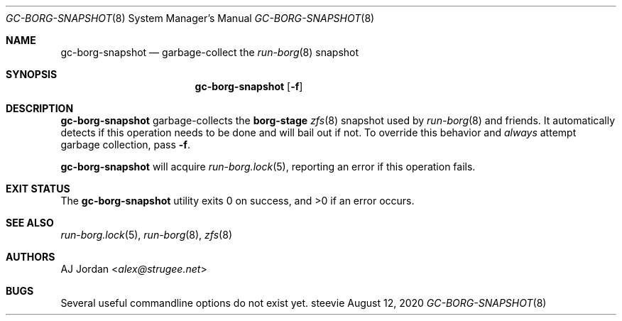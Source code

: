 .Dd August 12, 2020
.Dt GC-BORG-SNAPSHOT 8
.Os steevie
.Sh NAME
.Nm gc-borg-snapshot
.Nd garbage-collect the
.Xr run-borg 8
snapshot
.Sh SYNOPSIS
.Nm
.Op Fl f
.Sh DESCRIPTION
.Nm
garbage-collects the
.Cm borg-stage
.Xr zfs 8
snapshot used by
.Xr run-borg 8
and friends.
It automatically detects if this operation needs to be done and will bail out if not.
To override this behavior and
.Em always
attempt garbage collection, pass
.Fl f .
.Pp
.Nm
will acquire
.Xr run-borg.lock 5 ,
reporting an error if this operation fails.
.Sh EXIT STATUS
.Ex -std
.Sh SEE ALSO
.Xr run-borg.lock 5 ,
.Xr run-borg 8 ,
.Xr zfs 8
.Sh AUTHORS
.An AJ Jordan Aq Mt alex@strugee.net
.Sh BUGS
Several useful commandline options do not exist yet.
